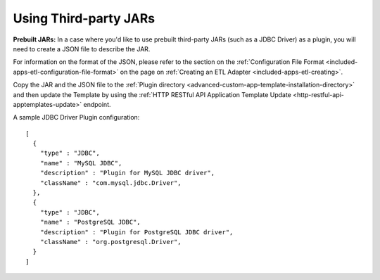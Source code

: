 .. meta::
    :author: Cask Data, Inc.
    :copyright: Copyright © 2015 Cask Data, Inc.

.. _apptemplates-third-party:

======================
Using Third-party JARs 
======================

.. highlight:: json  

**Prebuilt JARs:** In a case where you'd like to use prebuilt third-party JARs (such as a
JDBC Driver) as a plugin, you will need to create a JSON file to describe the JAR.

For information on the format of the JSON, please refer to the section on the
:ref:`Configuration File Format <included-apps-etl-configuration-file-format>` on the page
on :ref:`Creating an ETL Adapter <included-apps-etl-creating>`.

Copy the JAR and the JSON file to the :ref:`Plugin directory
<advanced-custom-app-template-installation-directory>` and then update the Template by
using the :ref:`HTTP RESTful API Application Template Update
<http-restful-api-apptemplates-update>` endpoint.

A sample JDBC Driver Plugin configuration::

  [
    {
      "type" : "JDBC",
      "name" : "MySQL JDBC",
      "description" : "Plugin for MySQL JDBC driver",
      "className" : "com.mysql.jdbc.Driver",
    },
    {
      "type" : "JDBC",
      "name" : "PostgreSQL JDBC",
      "description" : "Plugin for PostgreSQL JDBC driver",
      "className" : "org.postgresql.Driver",
    }
  ]
